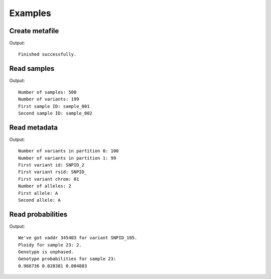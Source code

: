 ********
Examples
********

Create metafile
^^^^^^^^^^^^^^^

.. literalinclude :: ../example/create_metafile.c
   :language: c

Output::

   Finished successfully.

Read samples
^^^^^^^^^^^^

.. literalinclude :: ../example/read_samples.c
   :language: c

Output::

   Number of samples: 500
   Number of variants: 199
   First sample ID: sample_001
   Second sample ID: sample_002

Read metadata
^^^^^^^^^^^^^

.. literalinclude :: ../example/read_metadata.c
   :language: c

Output::

   Number of variants in partition 0: 100
   Number of variants in partition 1: 99
   First variant id: SNPID_2
   First variant rsid: SNPID_
   First variant chrom: 01
   Number of alleles: 2
   First allele: A
   Second allele: A

Read probabilities
^^^^^^^^^^^^^^^^^^

.. literalinclude :: ../example/read_probability.c
   :language: c

Output::

   We've got vaddr 345403 for variant SNPID_105.
   Ploidy for sample 23: 2.
   Genotype is unphased.
   Genotype probabilities for sample 23:
   0.966736 0.028381 0.004883
